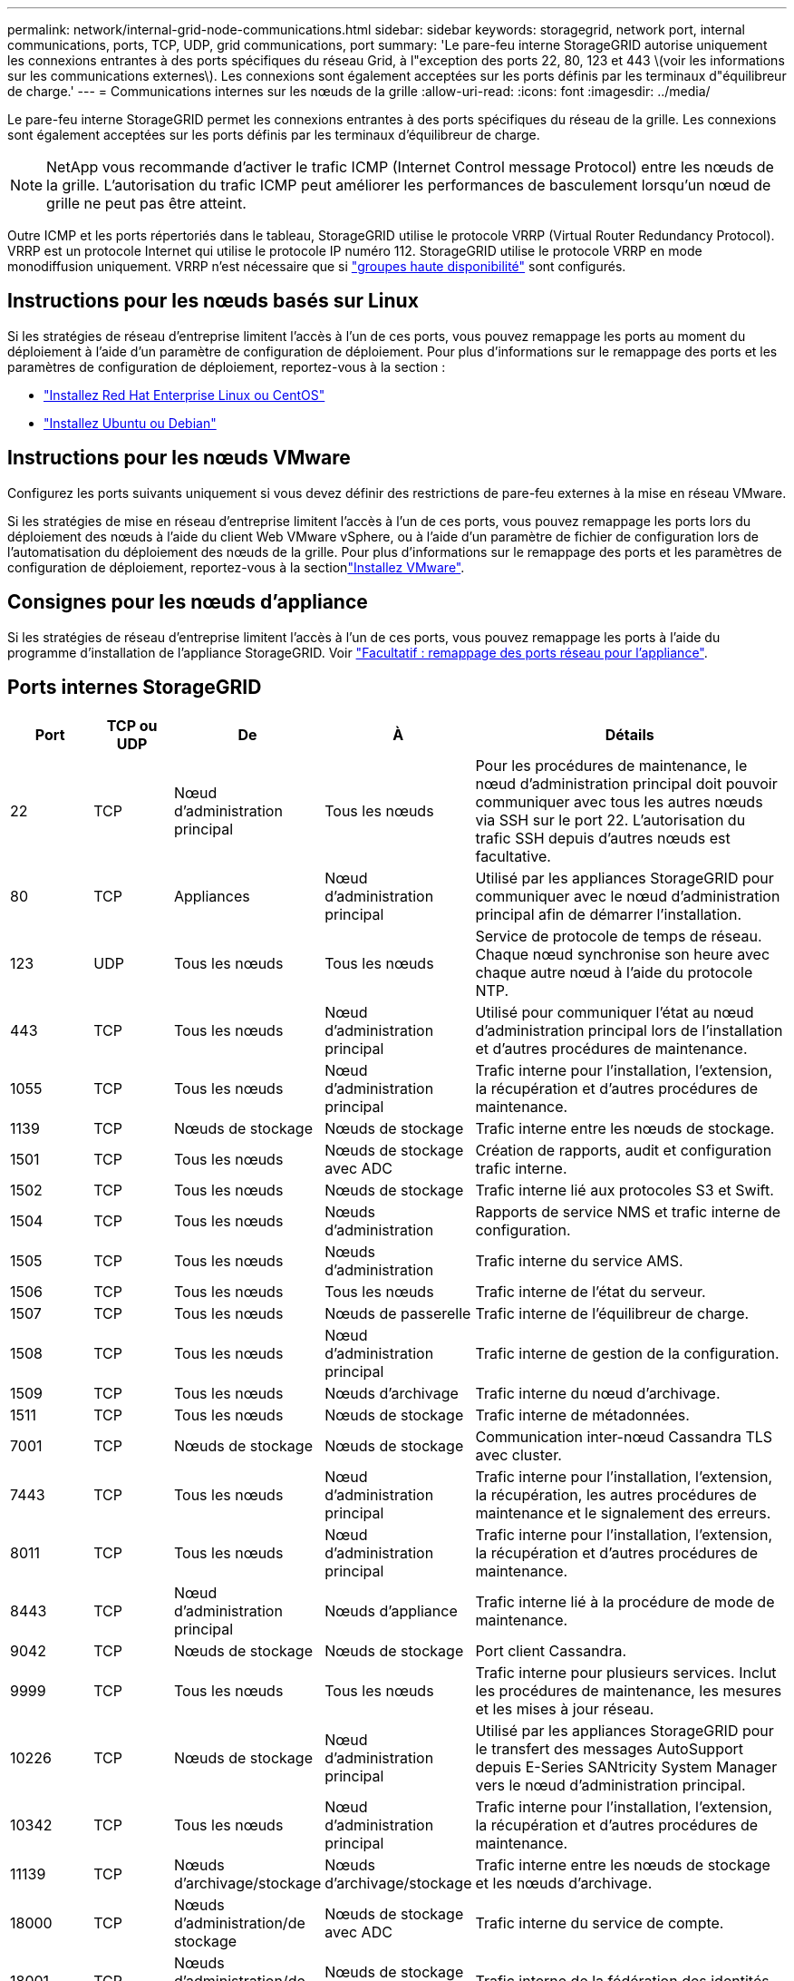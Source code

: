 ---
permalink: network/internal-grid-node-communications.html 
sidebar: sidebar 
keywords: storagegrid, network port, internal communications, ports, TCP, UDP, grid communications, port 
summary: 'Le pare-feu interne StorageGRID autorise uniquement les connexions entrantes à des ports spécifiques du réseau Grid, à l"exception des ports 22, 80, 123 et 443 \(voir les informations sur les communications externes\). Les connexions sont également acceptées sur les ports définis par les terminaux d"équilibreur de charge.' 
---
= Communications internes sur les nœuds de la grille
:allow-uri-read: 
:icons: font
:imagesdir: ../media/


[role="lead"]
Le pare-feu interne StorageGRID permet les connexions entrantes à des ports spécifiques du réseau de la grille. Les connexions sont également acceptées sur les ports définis par les terminaux d'équilibreur de charge.


NOTE: NetApp vous recommande d'activer le trafic ICMP (Internet Control message Protocol) entre les nœuds de la grille. L'autorisation du trafic ICMP peut améliorer les performances de basculement lorsqu'un nœud de grille ne peut pas être atteint.

Outre ICMP et les ports répertoriés dans le tableau, StorageGRID utilise le protocole VRRP (Virtual Router Redundancy Protocol). VRRP est un protocole Internet qui utilise le protocole IP numéro 112. StorageGRID utilise le protocole VRRP en mode monodiffusion uniquement. VRRP n'est nécessaire que si link:../admin/managing-high-availability-groups.html["groupes haute disponibilité"] sont configurés.



== Instructions pour les nœuds basés sur Linux

Si les stratégies de réseau d'entreprise limitent l'accès à l'un de ces ports, vous pouvez remappage les ports au moment du déploiement à l'aide d'un paramètre de configuration de déploiement. Pour plus d'informations sur le remappage des ports et les paramètres de configuration de déploiement, reportez-vous à la section :

* link:../rhel/index.html["Installez Red Hat Enterprise Linux ou CentOS"]
* link:../ubuntu/index.html["Installez Ubuntu ou Debian"]




== Instructions pour les nœuds VMware

Configurez les ports suivants uniquement si vous devez définir des restrictions de pare-feu externes à la mise en réseau VMware.

Si les stratégies de mise en réseau d'entreprise limitent l'accès à l'un de ces ports, vous pouvez remappage les ports lors du déploiement des nœuds à l'aide du client Web VMware vSphere, ou à l'aide d'un paramètre de fichier de configuration lors de l'automatisation du déploiement des nœuds de la grille. Pour plus d'informations sur le remappage des ports et les paramètres de configuration de déploiement, reportez-vous à la sectionlink:../vmware/index.html["Installez VMware"].



== Consignes pour les nœuds d'appliance

Si les stratégies de réseau d'entreprise limitent l'accès à l'un de ces ports, vous pouvez remappage les ports à l'aide du programme d'installation de l'appliance StorageGRID. Voir link:../installconfig/optional-remapping-network-ports-for-appliance.html["Facultatif : remappage des ports réseau pour l'appliance"].



== Ports internes StorageGRID

[cols="1a,1a,1a,1a,4a"]
|===
| Port | TCP ou UDP | De | À | Détails 


 a| 
22
 a| 
TCP
 a| 
Nœud d'administration principal
 a| 
Tous les nœuds
 a| 
Pour les procédures de maintenance, le nœud d'administration principal doit pouvoir communiquer avec tous les autres nœuds via SSH sur le port 22. L'autorisation du trafic SSH depuis d'autres nœuds est facultative.



 a| 
80
 a| 
TCP
 a| 
Appliances
 a| 
Nœud d'administration principal
 a| 
Utilisé par les appliances StorageGRID pour communiquer avec le nœud d'administration principal afin de démarrer l'installation.



 a| 
123
 a| 
UDP
 a| 
Tous les nœuds
 a| 
Tous les nœuds
 a| 
Service de protocole de temps de réseau. Chaque nœud synchronise son heure avec chaque autre nœud à l'aide du protocole NTP.



 a| 
443
 a| 
TCP
 a| 
Tous les nœuds
 a| 
Nœud d'administration principal
 a| 
Utilisé pour communiquer l'état au nœud d'administration principal lors de l'installation et d'autres procédures de maintenance.



 a| 
1055
 a| 
TCP
 a| 
Tous les nœuds
 a| 
Nœud d'administration principal
 a| 
Trafic interne pour l'installation, l'extension, la récupération et d'autres procédures de maintenance.



 a| 
1139
 a| 
TCP
 a| 
Nœuds de stockage
 a| 
Nœuds de stockage
 a| 
Trafic interne entre les nœuds de stockage.



 a| 
1501
 a| 
TCP
 a| 
Tous les nœuds
 a| 
Nœuds de stockage avec ADC
 a| 
Création de rapports, audit et configuration trafic interne.



 a| 
1502
 a| 
TCP
 a| 
Tous les nœuds
 a| 
Nœuds de stockage
 a| 
Trafic interne lié aux protocoles S3 et Swift.



 a| 
1504
 a| 
TCP
 a| 
Tous les nœuds
 a| 
Nœuds d'administration
 a| 
Rapports de service NMS et trafic interne de configuration.



 a| 
1505
 a| 
TCP
 a| 
Tous les nœuds
 a| 
Nœuds d'administration
 a| 
Trafic interne du service AMS.



 a| 
1506
 a| 
TCP
 a| 
Tous les nœuds
 a| 
Tous les nœuds
 a| 
Trafic interne de l'état du serveur.



 a| 
1507
 a| 
TCP
 a| 
Tous les nœuds
 a| 
Nœuds de passerelle
 a| 
Trafic interne de l'équilibreur de charge.



 a| 
1508
 a| 
TCP
 a| 
Tous les nœuds
 a| 
Nœud d'administration principal
 a| 
Trafic interne de gestion de la configuration.



 a| 
1509
 a| 
TCP
 a| 
Tous les nœuds
 a| 
Nœuds d'archivage
 a| 
Trafic interne du nœud d'archivage.



 a| 
1511
 a| 
TCP
 a| 
Tous les nœuds
 a| 
Nœuds de stockage
 a| 
Trafic interne de métadonnées.



 a| 
7001
 a| 
TCP
 a| 
Nœuds de stockage
 a| 
Nœuds de stockage
 a| 
Communication inter-nœud Cassandra TLS avec cluster.



 a| 
7443
 a| 
TCP
 a| 
Tous les nœuds
 a| 
Nœud d'administration principal
 a| 
Trafic interne pour l'installation, l'extension, la récupération, les autres procédures de maintenance et le signalement des erreurs.



 a| 
8011
 a| 
TCP
 a| 
Tous les nœuds
 a| 
Nœud d'administration principal
 a| 
Trafic interne pour l'installation, l'extension, la récupération et d'autres procédures de maintenance.



 a| 
8443
 a| 
TCP
 a| 
Nœud d'administration principal
 a| 
Nœuds d'appliance
 a| 
Trafic interne lié à la procédure de mode de maintenance.



 a| 
9042
 a| 
TCP
 a| 
Nœuds de stockage
 a| 
Nœuds de stockage
 a| 
Port client Cassandra.



 a| 
9999
 a| 
TCP
 a| 
Tous les nœuds
 a| 
Tous les nœuds
 a| 
Trafic interne pour plusieurs services. Inclut les procédures de maintenance, les mesures et les mises à jour réseau.



 a| 
10226
 a| 
TCP
 a| 
Nœuds de stockage
 a| 
Nœud d'administration principal
 a| 
Utilisé par les appliances StorageGRID pour le transfert des messages AutoSupport depuis E-Series SANtricity System Manager vers le nœud d'administration principal.



 a| 
10342
 a| 
TCP
 a| 
Tous les nœuds
 a| 
Nœud d'administration principal
 a| 
Trafic interne pour l'installation, l'extension, la récupération et d'autres procédures de maintenance.



 a| 
11139
 a| 
TCP
 a| 
Nœuds d'archivage/stockage
 a| 
Nœuds d'archivage/stockage
 a| 
Trafic interne entre les nœuds de stockage et les nœuds d'archivage.



 a| 
18000
 a| 
TCP
 a| 
Nœuds d'administration/de stockage
 a| 
Nœuds de stockage avec ADC
 a| 
Trafic interne du service de compte.



 a| 
18001
 a| 
TCP
 a| 
Nœuds d'administration/de stockage
 a| 
Nœuds de stockage avec ADC
 a| 
Trafic interne de la fédération des identités.



 a| 
18002
 a| 
TCP
 a| 
Nœuds d'administration/de stockage
 a| 
Nœuds de stockage
 a| 
Trafic API interne lié aux protocoles objet



 a| 
18003
 a| 
TCP
 a| 
Nœuds d'administration/de stockage
 a| 
Nœuds de stockage avec ADC
 a| 
Trafic interne des services de plate-forme.



 a| 
18017
 a| 
TCP
 a| 
Nœuds d'administration/de stockage
 a| 
Nœuds de stockage
 a| 
Trafic interne du service Data Mover pour les pools de stockage cloud.



 a| 
18019
 a| 
TCP
 a| 
Nœuds de stockage
 a| 
Nœuds de stockage
 a| 
Trafic interne de service de bloc pour le code d'effacement.



 a| 
18082
 a| 
TCP
 a| 
Nœuds d'administration/de stockage
 a| 
Nœuds de stockage
 a| 
Trafic interne lié à S3.



 a| 
18083
 a| 
TCP
 a| 
Tous les nœuds
 a| 
Nœuds de stockage
 a| 
Trafic interne lié à Swift.



 a| 
18086
 a| 
TCP
 a| 
Tous les nœuds grid
 a| 
Tous les nœuds de stockage
 a| 
Trafic interne lié au service LDR.



 a| 
18200
 a| 
TCP
 a| 
Nœuds d'administration/de stockage
 a| 
Nœuds de stockage
 a| 
Statistiques supplémentaires sur les demandes client.



 a| 
19000
 a| 
TCP
 a| 
Nœuds d'administration/de stockage
 a| 
Nœuds de stockage avec ADC
 a| 
Trafic interne du service Keystone.

|===
.Informations associées
link:external-communications.html["Communications externes"]
